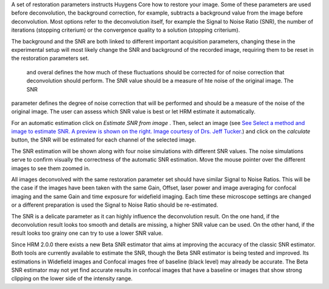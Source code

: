 A set of restoration parameters instructs Huygens Core how to restore
your image. Some of these parameters are used before deconvolution, the
background correction, for example, subtracts a background value from
the image before deconvolution. Most options refer to the deconvolution
itself, for example the Signal to Noise Ratio (SNR), the number of
iterations (stopping criterium) or the convergence quality to a solution
(stopping criterium).

The background and the SNR are both linked to different important
acquisition parameters, changing these in the experimental setup will
most likely change the SNR and background of the recorded image,
requiring them to be reset in the restoration parameters set.







 and overal defines the how much of these fluctuations  should be corrected for of noise correction that deconvolution should perform. The SNR value should be a measure of hte noise of the original image.  
 The SNR
parameter defines the degree of noise correction that will be performed
and should be a measure of the noise of the original image. The user can
assess which SNR value is best or let HRM estimate it automatically.

For an automatic estimation click on *Estimate SNR from image* . Then,
select an image (see `See Select a method and image to estimate SNR. A
preview is shown on the right. Image courtesy of Drs. Jeff
Tucker. <HRM/HRM%20Deconvolution%20Jobs.htm#50532397_68128>`__) and
click on the *calculate* button, the SNR will be estimated for each
channel of the selected image.



The SNR estimation will be shown along with four noise simulations with
different SNR values. The noise simulations serve to confirm visually
the correctness of the automatic SNR estimation. Move the mouse pointer
over the different images to see them zoomed in.



All images deconvolved with the same restoration parameter set should
have similar Signal to Noise Ratios. This will be the case if the images
have been taken with the same Gain, Offset, laser power and image
averaging for confocal imaging and the same Gain and time exposure for
widefield imaging. Each time these microscope settings are changed or a
different preparation is used the Signal to Noise Ratio should be
re-estimated.

The SNR is a delicate parameter as it can highly influence the
deconvolution result. On the one hand, if the deconvolution result looks
too smooth and details are missing, a higher SNR value can be used. On
the other hand, if the result looks too grainy one can try to use a
lower SNR value.

Since HRM 2.0.0 there exists a new Beta SNR estimator that aims at
improving the accuracy of the classic SNR estimator. Both tools are
currently available to estimate the SNR, though the Beta SNR estimator
is being tested and improved. Its estimations in Widefield images and
Confocal images free of baseline (black level) may already be accurate.
The Beta SNR estimator may not yet find accurate results in confocal
images that have a baseline or images that show strong clipping on the
lower side of the intensity range.

